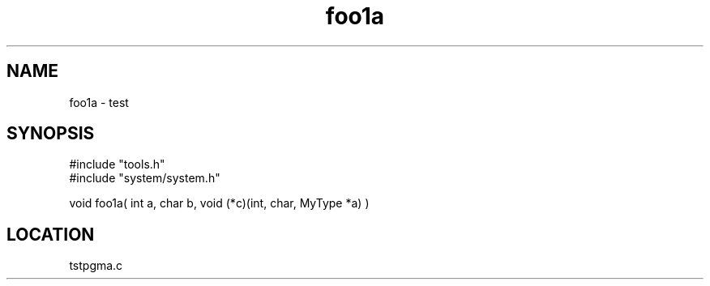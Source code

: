 .TH foo1a 2 "3/9/1996" " " "MTEST"
.SH NAME
foo1a \-  test  
.SH SYNOPSIS
.nf
#include "tools.h"
#include "system/system.h"

void foo1a( int a, char b, void (*c)(int, char, MyType *a) )
.fi
.SH LOCATION
tstpgma.c
